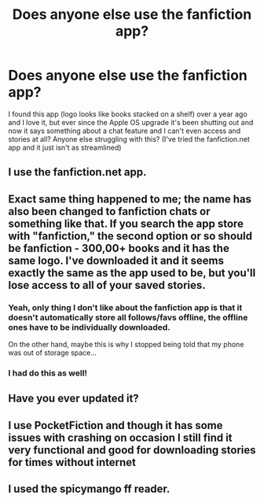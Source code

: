 #+TITLE: Does anyone else use the fanfiction app?

* Does anyone else use the fanfiction app?
:PROPERTIES:
:Author: higgskid89
:Score: 10
:DateUnix: 1510693085.0
:DateShort: 2017-Nov-15
:END:
I found this app (logo looks like books stacked on a shelf) over a year ago and I love it, but ever since the Apple OS upgrade it's been shutting out and now it says something about a chat feature and I can't even access and stories at all? Anyone else struggling with this? (I've tried the fanfiction.net app and it just isn't as streamlined)


** I use the fanfiction.net app.
:PROPERTIES:
:Author: Lakas1236547
:Score: 10
:DateUnix: 1510693852.0
:DateShort: 2017-Nov-15
:END:


** Exact same thing happened to me; the name has also been changed to fanfiction chats or something like that. If you search the app store with "fanfiction," the second option or so should be fanfiction - 300,00+ books and it has the same logo. I've downloaded it and it seems exactly the same as the app used to be, but you'll lose access to all of your saved stories.
:PROPERTIES:
:Author: Some_Awe
:Score: 3
:DateUnix: 1510729568.0
:DateShort: 2017-Nov-15
:END:

*** Yeah, only thing I don't like about the fanfiction app is that it doesn't automatically store all follows/favs offline, the offline ones have to be individually downloaded.

On the other hand, maybe this is why I stopped being told that my phone was out of storage space...
:PROPERTIES:
:Score: 2
:DateUnix: 1510765276.0
:DateShort: 2017-Nov-15
:END:


*** I had do this as well!
:PROPERTIES:
:Author: whatalameusername
:Score: 1
:DateUnix: 1510890263.0
:DateShort: 2017-Nov-17
:END:


** Have you ever updated it?
:PROPERTIES:
:Author: AutumnSouls
:Score: 1
:DateUnix: 1510695915.0
:DateShort: 2017-Nov-15
:END:


** I use PocketFiction and though it has some issues with crashing on occasion I still find it very functional and good for downloading stories for times without internet
:PROPERTIES:
:Author: Kingsonne
:Score: 1
:DateUnix: 1510719984.0
:DateShort: 2017-Nov-15
:END:


** I used the spicymango ff reader.
:PROPERTIES:
:Author: Shady-Trees
:Score: 1
:DateUnix: 1510888308.0
:DateShort: 2017-Nov-17
:END:
